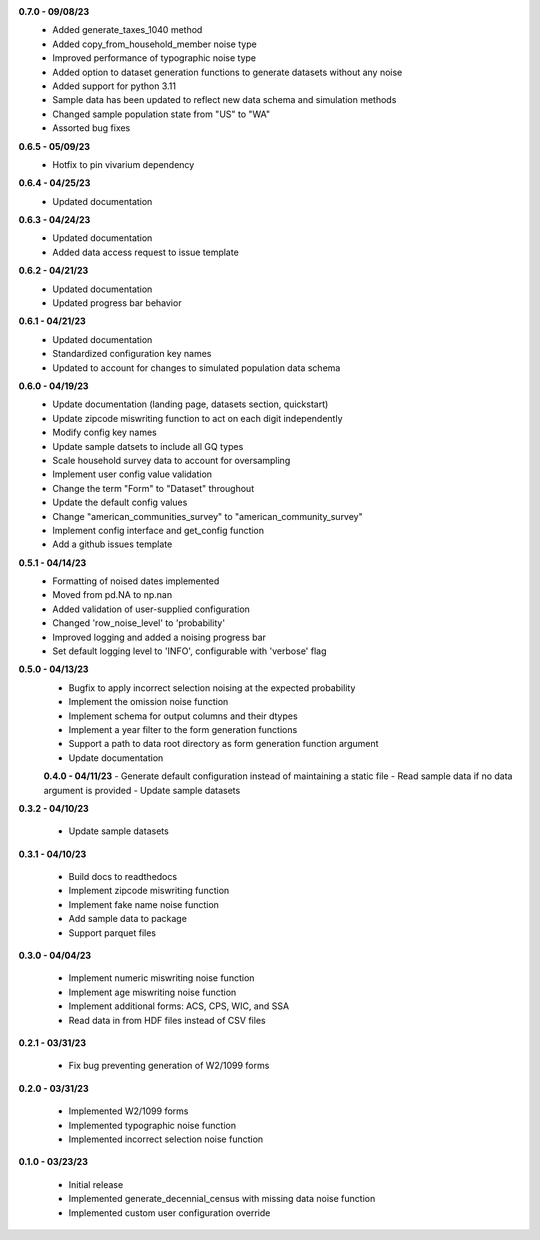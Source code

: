 **0.7.0 - 09/08/23**
 - Added generate_taxes_1040 method
 - Added copy_from_household_member noise type
 - Improved performance of typographic noise type
 - Added option to dataset generation functions to generate datasets without any noise
 - Added support for python 3.11
 - Sample data has been updated to reflect new data schema and simulation methods
 - Changed sample population state from "US" to "WA"
 - Assorted bug fixes

**0.6.5 - 05/09/23**
 - Hotfix to pin vivarium dependency

**0.6.4 - 04/25/23**
 - Updated documentation

**0.6.3 - 04/24/23**
 - Updated documentation
 - Added data access request to issue template

**0.6.2 - 04/21/23**
 - Updated documentation
 - Updated progress bar behavior

**0.6.1 - 04/21/23**
 - Updated documentation
 - Standardized configuration key names
 - Updated to account for changes to simulated population data schema

**0.6.0 - 04/19/23**
 - Update documentation (landing page, datasets section, quickstart)
 - Update zipcode miswriting function to act on each digit independently
 - Modify config key names
 - Update sample datsets to include all GQ types
 - Scale household survey data to account for oversampling
 - Implement user config value validation
 - Change the term "Form" to "Dataset" throughout
 - Update the default config values
 - Change "american_communities_survey" to "american_community_survey"
 - Implement config interface and get_config function
 - Add a github issues template

**0.5.1 - 04/14/23**
 - Formatting of noised dates implemented
 - Moved from pd.NA to np.nan
 - Added validation of user-supplied configuration
 - Changed 'row_noise_level' to 'probability'
 - Improved logging and added a noising progress bar
 - Set default logging level to 'INFO', configurable with 'verbose' flag

**0.5.0 - 04/13/23**
 - Bugfix to apply incorrect selection noising at the expected probability
 - Implement the omission noise function
 - Implement schema for output columns and their dtypes
 - Implement a year filter to the form generation functions
 - Support a path to data root directory as form generation function argument
 - Update documentation
 
 **0.4.0 - 04/11/23**
 - Generate default configuration instead of maintaining a static file
 - Read sample data if no data argument is provided
 - Update sample datasets

**0.3.2 - 04/10/23**

 - Update sample datasets

**0.3.1 - 04/10/23**

 - Build docs to readthedocs
 - Implement zipcode miswriting function
 - Implement fake name noise function
 - Add sample data to package
 - Support parquet files

**0.3.0 - 04/04/23**

 - Implement numeric miswriting noise function
 - Implement age miswriting noise function
 - Implement additional forms: ACS, CPS, WIC, and SSA
 - Read data in from HDF files instead of CSV files

**0.2.1 - 03/31/23**

 - Fix bug preventing generation of W2/1099 forms

**0.2.0 - 03/31/23**

 - Implemented W2/1099 forms
 - Implemented typographic noise function
 - Implemented incorrect selection noise function

**0.1.0 - 03/23/23**

 - Initial release
 - Implemented generate_decennial_census with missing data noise function
 - Implemented custom user configuration override

